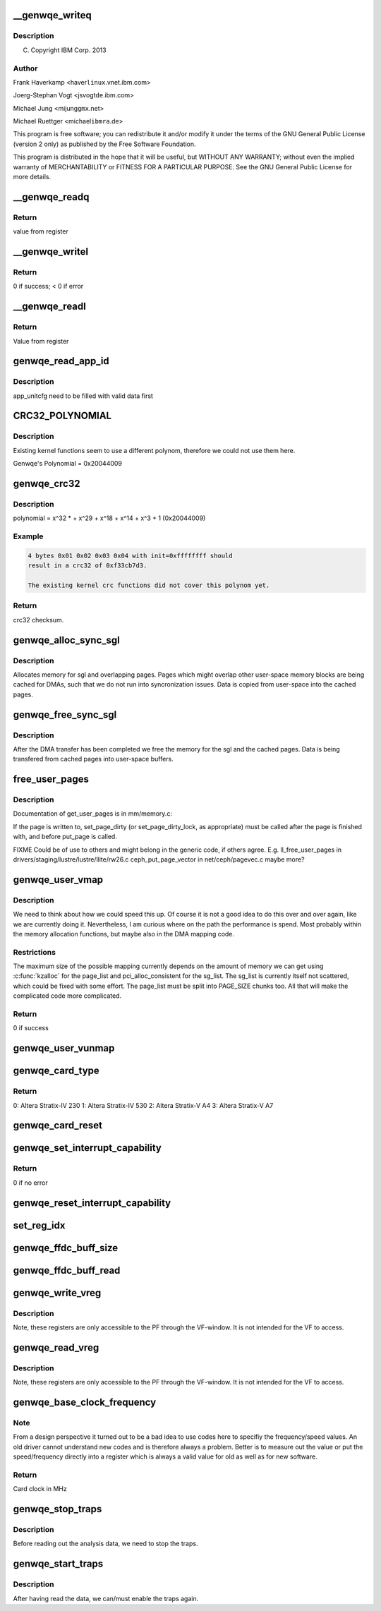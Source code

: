 .. -*- coding: utf-8; mode: rst -*-
.. src-file: drivers/misc/genwqe/card_utils.c

.. _`__genwqe_writeq`:

__genwqe_writeq
===============

.. c:function:: int __genwqe_writeq(struct genwqe_dev *cd, u64 byte_offs, u64 val)

    :param struct genwqe_dev \*cd:
        *undescribed*

    :param u64 byte_offs:
        *undescribed*

    :param u64 val:
        *undescribed*

.. _`__genwqe_writeq.description`:

Description
-----------

(C) Copyright IBM Corp. 2013

.. _`__genwqe_writeq.author`:

Author
------

Frank Haverkamp <haver\ ``linux``\ .vnet.ibm.com>

Joerg-Stephan Vogt <jsvogt\ ``de``\ .ibm.com>

Michael Jung <mijung\ ``gmx``\ .net>

Michael Ruettger <michael\ ``ibmra``\ .de>

This program is free software; you can redistribute it and/or modify
it under the terms of the GNU General Public License (version 2 only)
as published by the Free Software Foundation.

This program is distributed in the hope that it will be useful,
but WITHOUT ANY WARRANTY; without even the implied warranty of
MERCHANTABILITY or FITNESS FOR A PARTICULAR PURPOSE. See the
GNU General Public License for more details.

.. _`__genwqe_readq`:

__genwqe_readq
==============

.. c:function:: u64 __genwqe_readq(struct genwqe_dev *cd, u64 byte_offs)

    Read 64-bit register

    :param struct genwqe_dev \*cd:
        genwqe device descriptor

    :param u64 byte_offs:
        offset within BAR

.. _`__genwqe_readq.return`:

Return
------

value from register

.. _`__genwqe_writel`:

__genwqe_writel
===============

.. c:function:: int __genwqe_writel(struct genwqe_dev *cd, u64 byte_offs, u32 val)

    Write 32-bit register

    :param struct genwqe_dev \*cd:
        genwqe device descriptor

    :param u64 byte_offs:
        byte offset within BAR

    :param u32 val:
        32-bit value

.. _`__genwqe_writel.return`:

Return
------

0 if success; < 0 if error

.. _`__genwqe_readl`:

__genwqe_readl
==============

.. c:function:: u32 __genwqe_readl(struct genwqe_dev *cd, u64 byte_offs)

    Read 32-bit register

    :param struct genwqe_dev \*cd:
        genwqe device descriptor

    :param u64 byte_offs:
        offset within BAR

.. _`__genwqe_readl.return`:

Return
------

Value from register

.. _`genwqe_read_app_id`:

genwqe_read_app_id
==================

.. c:function:: int genwqe_read_app_id(struct genwqe_dev *cd, char *app_name, int len)

    Extract app_id

    :param struct genwqe_dev \*cd:
        *undescribed*

    :param char \*app_name:
        *undescribed*

    :param int len:
        *undescribed*

.. _`genwqe_read_app_id.description`:

Description
-----------

app_unitcfg need to be filled with valid data first

.. _`crc32_polynomial`:

CRC32_POLYNOMIAL
================

.. c:function::  CRC32_POLYNOMIAL()

    Prepare a lookup table for fast crc32 calculations

.. _`crc32_polynomial.description`:

Description
-----------

Existing kernel functions seem to use a different polynom,
therefore we could not use them here.

Genwqe's Polynomial = 0x20044009

.. _`genwqe_crc32`:

genwqe_crc32
============

.. c:function:: u32 genwqe_crc32(u8 *buff, size_t len, u32 init)

    Generate 32-bit crc as required for DDCBs

    :param u8 \*buff:
        pointer to data buffer

    :param size_t len:
        length of data for calculation

    :param u32 init:
        initial crc (0xffffffff at start)

.. _`genwqe_crc32.description`:

Description
-----------

polynomial = x^32 \* + x^29 + x^18 + x^14 + x^3 + 1 (0x20044009)

.. _`genwqe_crc32.example`:

Example
-------

.. code-block:: c

    4 bytes 0x01 0x02 0x03 0x04 with init=0xffffffff should
    result in a crc32 of 0xf33cb7d3.

    The existing kernel crc functions did not cover this polynom yet.


.. _`genwqe_crc32.return`:

Return
------

crc32 checksum.

.. _`genwqe_alloc_sync_sgl`:

genwqe_alloc_sync_sgl
=====================

.. c:function:: int genwqe_alloc_sync_sgl(struct genwqe_dev *cd, struct genwqe_sgl *sgl, void __user *user_addr, size_t user_size)

    Allocate memory for sgl and overlapping pages

    :param struct genwqe_dev \*cd:
        *undescribed*

    :param struct genwqe_sgl \*sgl:
        *undescribed*

    :param void __user \*user_addr:
        *undescribed*

    :param size_t user_size:
        *undescribed*

.. _`genwqe_alloc_sync_sgl.description`:

Description
-----------

Allocates memory for sgl and overlapping pages. Pages which might
overlap other user-space memory blocks are being cached for DMAs,
such that we do not run into syncronization issues. Data is copied
from user-space into the cached pages.

.. _`genwqe_free_sync_sgl`:

genwqe_free_sync_sgl
====================

.. c:function:: int genwqe_free_sync_sgl(struct genwqe_dev *cd, struct genwqe_sgl *sgl)

    Free memory for sgl and overlapping pages

    :param struct genwqe_dev \*cd:
        *undescribed*

    :param struct genwqe_sgl \*sgl:
        *undescribed*

.. _`genwqe_free_sync_sgl.description`:

Description
-----------

After the DMA transfer has been completed we free the memory for
the sgl and the cached pages. Data is being transfered from cached
pages into user-space buffers.

.. _`free_user_pages`:

free_user_pages
===============

.. c:function:: int free_user_pages(struct page **page_list, unsigned int nr_pages, int dirty)

    Give pinned pages back

    :param struct page \*\*page_list:
        *undescribed*

    :param unsigned int nr_pages:
        *undescribed*

    :param int dirty:
        *undescribed*

.. _`free_user_pages.description`:

Description
-----------

Documentation of get_user_pages is in mm/memory.c:

If the page is written to, set_page_dirty (or set_page_dirty_lock,
as appropriate) must be called after the page is finished with, and
before put_page is called.

FIXME Could be of use to others and might belong in the generic
code, if others agree. E.g.
ll_free_user_pages in drivers/staging/lustre/lustre/llite/rw26.c
ceph_put_page_vector in net/ceph/pagevec.c
maybe more?

.. _`genwqe_user_vmap`:

genwqe_user_vmap
================

.. c:function:: int genwqe_user_vmap(struct genwqe_dev *cd, struct dma_mapping *m, void *uaddr, unsigned long size, struct ddcb_requ *req)

    Map user-space memory to virtual kernel memory

    :param struct genwqe_dev \*cd:
        pointer to genwqe device

    :param struct dma_mapping \*m:
        mapping params

    :param void \*uaddr:
        user virtual address

    :param unsigned long size:
        size of memory to be mapped

    :param struct ddcb_requ \*req:
        *undescribed*

.. _`genwqe_user_vmap.description`:

Description
-----------

We need to think about how we could speed this up. Of course it is
not a good idea to do this over and over again, like we are
currently doing it. Nevertheless, I am curious where on the path
the performance is spend. Most probably within the memory
allocation functions, but maybe also in the DMA mapping code.

.. _`genwqe_user_vmap.restrictions`:

Restrictions
------------

The maximum size of the possible mapping currently depends
on the amount of memory we can get using \ :c:func:`kzalloc`\  for the
page_list and pci_alloc_consistent for the sg_list.
The sg_list is currently itself not scattered, which could
be fixed with some effort. The page_list must be split into
PAGE_SIZE chunks too. All that will make the complicated
code more complicated.

.. _`genwqe_user_vmap.return`:

Return
------

0 if success

.. _`genwqe_user_vunmap`:

genwqe_user_vunmap
==================

.. c:function:: int genwqe_user_vunmap(struct genwqe_dev *cd, struct dma_mapping *m, struct ddcb_requ *req)

    Undo mapping of user-space mem to virtual kernel memory

    :param struct genwqe_dev \*cd:
        pointer to genwqe device

    :param struct dma_mapping \*m:
        mapping params

    :param struct ddcb_requ \*req:
        *undescribed*

.. _`genwqe_card_type`:

genwqe_card_type
================

.. c:function:: u8 genwqe_card_type(struct genwqe_dev *cd)

    Get chip type SLU Configuration Register

    :param struct genwqe_dev \*cd:
        pointer to the genwqe device descriptor

.. _`genwqe_card_type.return`:

Return
------

0: Altera Stratix-IV 230
1: Altera Stratix-IV 530
2: Altera Stratix-V A4
3: Altera Stratix-V A7

.. _`genwqe_card_reset`:

genwqe_card_reset
=================

.. c:function:: int genwqe_card_reset(struct genwqe_dev *cd)

    Reset the card

    :param struct genwqe_dev \*cd:
        pointer to the genwqe device descriptor

.. _`genwqe_set_interrupt_capability`:

genwqe_set_interrupt_capability
===============================

.. c:function:: int genwqe_set_interrupt_capability(struct genwqe_dev *cd, int count)

    Configure MSI capability structure

    :param struct genwqe_dev \*cd:
        pointer to the device

    :param int count:
        *undescribed*

.. _`genwqe_set_interrupt_capability.return`:

Return
------

0 if no error

.. _`genwqe_reset_interrupt_capability`:

genwqe_reset_interrupt_capability
=================================

.. c:function:: void genwqe_reset_interrupt_capability(struct genwqe_dev *cd)

    Undo \ :c:func:`genwqe_set_interrupt_capability`\ 

    :param struct genwqe_dev \*cd:
        pointer to the device

.. _`set_reg_idx`:

set_reg_idx
===========

.. c:function:: int set_reg_idx(struct genwqe_dev *cd, struct genwqe_reg *r, unsigned int *i, unsigned int m, u32 addr, u32 idx, u64 val)

    Fill array with data. Ignore illegal offsets.

    :param struct genwqe_dev \*cd:
        card device

    :param struct genwqe_reg \*r:
        debug register array

    :param unsigned int \*i:
        index to desired entry

    :param unsigned int m:
        maximum possible entries

    :param u32 addr:
        addr which is read

    :param u32 idx:
        *undescribed*

    :param u64 val:
        read value

.. _`genwqe_ffdc_buff_size`:

genwqe_ffdc_buff_size
=====================

.. c:function:: int genwqe_ffdc_buff_size(struct genwqe_dev *cd, int uid)

    Calculates the number of dump registers

    :param struct genwqe_dev \*cd:
        *undescribed*

    :param int uid:
        *undescribed*

.. _`genwqe_ffdc_buff_read`:

genwqe_ffdc_buff_read
=====================

.. c:function:: int genwqe_ffdc_buff_read(struct genwqe_dev *cd, int uid, struct genwqe_reg *regs, unsigned int max_regs)

    Implements LogoutExtendedErrorRegisters procedure

    :param struct genwqe_dev \*cd:
        *undescribed*

    :param int uid:
        *undescribed*

    :param struct genwqe_reg \*regs:
        *undescribed*

    :param unsigned int max_regs:
        *undescribed*

.. _`genwqe_write_vreg`:

genwqe_write_vreg
=================

.. c:function:: int genwqe_write_vreg(struct genwqe_dev *cd, u32 reg, u64 val, int func)

    Write register in virtual window

    :param struct genwqe_dev \*cd:
        *undescribed*

    :param u32 reg:
        *undescribed*

    :param u64 val:
        *undescribed*

    :param int func:
        *undescribed*

.. _`genwqe_write_vreg.description`:

Description
-----------

Note, these registers are only accessible to the PF through the
VF-window. It is not intended for the VF to access.

.. _`genwqe_read_vreg`:

genwqe_read_vreg
================

.. c:function:: u64 genwqe_read_vreg(struct genwqe_dev *cd, u32 reg, int func)

    Read register in virtual window

    :param struct genwqe_dev \*cd:
        *undescribed*

    :param u32 reg:
        *undescribed*

    :param int func:
        *undescribed*

.. _`genwqe_read_vreg.description`:

Description
-----------

Note, these registers are only accessible to the PF through the
VF-window. It is not intended for the VF to access.

.. _`genwqe_base_clock_frequency`:

genwqe_base_clock_frequency
===========================

.. c:function:: int genwqe_base_clock_frequency(struct genwqe_dev *cd)

    Deteremine base clock frequency of the card

    :param struct genwqe_dev \*cd:
        *undescribed*

.. _`genwqe_base_clock_frequency.note`:

Note
----

From a design perspective it turned out to be a bad idea to
use codes here to specifiy the frequency/speed values. An old
driver cannot understand new codes and is therefore always a
problem. Better is to measure out the value or put the
speed/frequency directly into a register which is always a valid
value for old as well as for new software.

.. _`genwqe_base_clock_frequency.return`:

Return
------

Card clock in MHz

.. _`genwqe_stop_traps`:

genwqe_stop_traps
=================

.. c:function:: void genwqe_stop_traps(struct genwqe_dev *cd)

    Stop traps

    :param struct genwqe_dev \*cd:
        *undescribed*

.. _`genwqe_stop_traps.description`:

Description
-----------

Before reading out the analysis data, we need to stop the traps.

.. _`genwqe_start_traps`:

genwqe_start_traps
==================

.. c:function:: void genwqe_start_traps(struct genwqe_dev *cd)

    Start traps

    :param struct genwqe_dev \*cd:
        *undescribed*

.. _`genwqe_start_traps.description`:

Description
-----------

After having read the data, we can/must enable the traps again.

.. This file was automatic generated / don't edit.

